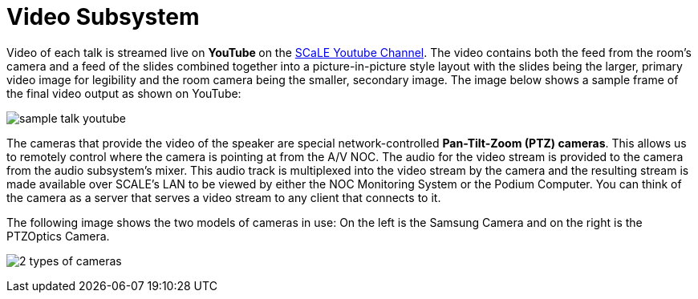 = Video Subsystem

Video of each talk is streamed live on ** YouTube ** on the https://www.youtube.com/channel/UCN2nbMPLJWv3Y%5F%5F4JuF_hMQ[SCaLE Youtube Channel].
The video contains both the feed from the room's camera and a feed of the slides combined together into a picture-in-picture style layout with the slides being the larger, primary video image for legibility and the room camera being the smaller, secondary image.
The image below shows a sample frame of the final video output as shown on YouTube:

image::/assets/sample-talk-youtube.jpg[]

 The cameras that provide the video of the speaker are special network-controlled *Pan-Tilt-Zoom (PTZ) cameras*.
This allows us to remotely control where the camera is pointing at from the A/V NOC.
The audio for the video stream is provided to the camera from the audio subsystem's mixer.
This audio track is multiplexed into the video stream by the camera and the resulting stream is made available over SCALE's LAN to be viewed by either the NOC Monitoring System or the Podium Computer.
You can think of the camera as a server that serves a video stream to any client that connects to it.

The following image shows the two models of cameras in use: On the left  is the Samsung Camera and on the right is the PTZOptics Camera.

 image:/assets/2-types-of-cameras.jpg[]
